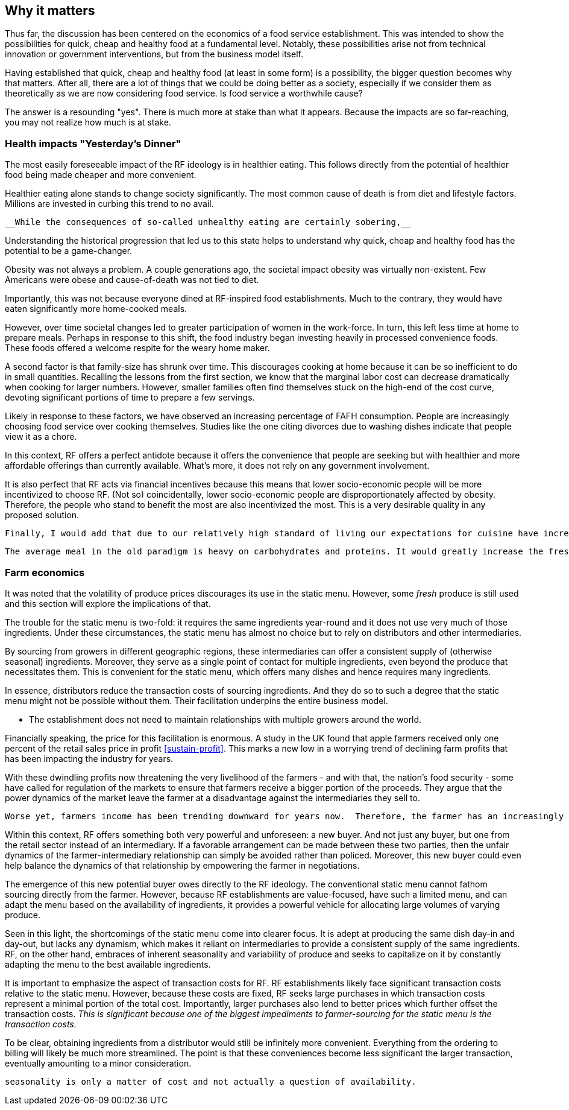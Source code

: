 == Why it matters

Thus far, the discussion has been centered on the economics of a food service establishment. This was intended to show the possibilities for quick, cheap and healthy food at a fundamental level. Notably, these possibilities arise not from technical innovation or government interventions, but from the business model itself.

Having established that quick, cheap and healthy food (at least in some form) is a possibility, the bigger question becomes why that matters. After all, there are a lot of things that we could be doing better as a society, especially if we consider them as theoretically as we are now considering food service. Is food service a worthwhile cause?

The answer is a resounding "yes". There is much more at stake than what it appears. Because the impacts are so far-reaching, you may not realize how much is at stake.

=== Health impacts "Yesterday's Dinner"

The most easily foreseeable impact of the RF ideology is in healthier eating. This follows directly from the potential of healthier food being made cheaper and more convenient.

Healthier eating alone stands to change society significantly. The most common cause of death is from diet and lifestyle factors. Millions are invested in curbing this trend to no avail.

 __While the consequences of so-called unhealthy eating are certainly sobering,__ 

Understanding the historical progression that led us to this state helps to understand why quick, cheap and healthy food has the potential to be a game-changer.

Obesity was not always a problem. A couple generations ago, the societal impact obesity was virtually non-existent.  Few Americans were obese and cause-of-death was not tied to diet.

Importantly, this was not because everyone dined at RF-inspired food establishments.  Much to the contrary, they would have eaten significantly more home-cooked meals.

However, over time societal changes led to greater participation of women in the work-force. In turn, this left less time at home to prepare meals. Perhaps in response to this shift, the food industry began investing heavily in processed convenience foods. These foods offered a welcome respite for the weary home maker.

A second factor is that family-size has shrunk over time. This discourages cooking at home because it can be so inefficient to do in small quantities.  Recalling the lessons from the first section, we know that the marginal labor cost can decrease dramatically when cooking for larger numbers. However, smaller families often find themselves stuck on the high-end of the cost curve, devoting significant portions of time to prepare a few servings. 

Likely in response to these factors, we have observed an increasing percentage of FAFH consumption. People are increasingly choosing food service over cooking themselves. Studies like the one citing divorces due to washing dishes indicate that people view it as a chore.

In this context, RF offers a perfect antidote because it offers the convenience that people are seeking but with healthier and more affordable offerings than currently available.  What's more, it does not rely on any government involvement.

It is also perfect that RF acts via financial incentives because this means that lower socio-economic people will be more incentivized to choose RF.  (Not so) coincidentally, lower socio-economic people are disproportionately affected by obesity.  Therefore, the people who stand to benefit the most are also incentivized the most. This is a very desirable quality in any proposed solution.

 Finally, I would add that due to our relatively high standard of living our expectations for cuisine have increased to the point that many may not be willing (to devote the time) or able (to execute the recipe) to cook to their own satisfaction once becoming accustomed to FAFH.

 The average meal in the old paradigm is heavy on carbohydrates and proteins. It would greatly increase the fresh produce intake for the average person's meal.


=== Farm economics

It was noted that the volatility of produce prices discourages its use in the static menu. However, some __fresh__ produce is still used and this section will explore the implications of that.

The trouble for the static menu is two-fold: it requires the same ingredients year-round and it does not use very much of those ingredients. Under these circumstances, the static menu has almost no choice but to rely on distributors and other intermediaries.

By sourcing from growers in different geographic regions, these intermediaries can offer a consistent supply of (otherwise seasonal) ingredients.  Moreover, they serve as a single point of contact for multiple ingredients, even beyond the produce that necessitates them. This is convenient for the static menu, which offers many dishes and hence requires many ingredients.

In essence, distributors reduce the transaction costs of sourcing ingredients. And they do so to such a degree that the static menu might not be possible without them. Their facilitation underpins the entire business model.

- The establishment does not need to maintain relationships with multiple growers around the world.

Financially speaking, the price for this facilitation is enormous. A study in the UK found that apple farmers received only one percent of the retail sales price in profit <<sustain-profit>>.  This marks a new low in a worrying trend of declining farm profits that has been impacting the industry for years.

With these dwindling profits now threatening the very livelihood of the farmers - and with that, the nation's food security - some have called for regulation of the markets to ensure that farmers receive a bigger portion of the proceeds.  They argue that the power dynamics of the market leave the farmer at a disadvantage against the intermediaries they sell to. 

 Worse yet, farmers income has been trending downward for years now.  Therefore, the farmer has an increasingly urgent need to increase profitability and selling directly to food service would be just the opportunity needed.  

Within this context, RF offers something both very powerful and unforeseen: a new buyer. And not just any buyer, but one from the retail sector instead of an intermediary.  If a favorable arrangement can be made between these two parties, then the unfair dynamics of the farmer-intermediary relationship can simply be avoided rather than policed. Moreover, this new buyer could even help balance the dynamics of that relationship by empowering the farmer in negotiations.

The emergence of this new potential buyer owes directly to the RF ideology. The conventional static menu cannot fathom sourcing directly from the farmer.  However, because RF establishments are value-focused, have such a limited menu, and can adapt the menu based on the availability of ingredients, it provides a powerful vehicle for allocating large volumes of varying produce.

Seen in this light, the shortcomings of the static menu come into clearer focus.  It is adept at producing the same dish day-in and day-out, but lacks any dynamism, which makes it reliant on intermediaries to provide a consistent supply of the same ingredients. RF, on the other hand, embraces of inherent seasonality and variability of produce and seeks to capitalize on it by constantly adapting the menu to the best available ingredients.

It is important to emphasize the aspect of transaction costs for RF. RF establishments likely face significant transaction costs relative to the static menu. However, because these costs are fixed, RF seeks large purchases in which transaction costs represent a minimal portion of the total cost. Importantly, larger purchases also lend to better prices which further offset the transaction costs. __This is significant because one of the biggest impediments to farmer-sourcing for the static menu is the transaction costs.__

To be clear, obtaining ingredients from a distributor would still be infinitely more convenient. Everything from the ordering to billing will likely be much more streamlined. The point is that these conveniences become less significant the larger transaction, eventually amounting to a minor consideration.

 seasonality is only a matter of cost and not actually a question of availability. 
